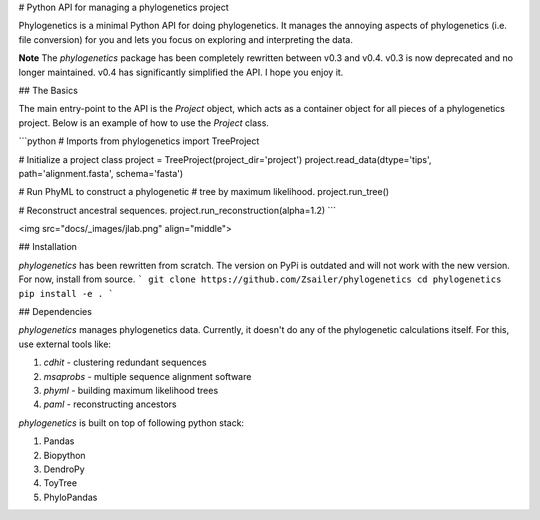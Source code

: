 
# Python API for managing a phylogenetics project

Phylogenetics is a minimal Python API for doing phylogenetics. It manages the annoying aspects of phylogenetics (i.e. file conversion) for you and lets you focus on exploring and interpreting the data.  

**Note** The `phylogenetics` package has been completely rewritten between v0.3 and v0.4. v0.3 is now deprecated and no longer maintained. v0.4 has significantly simplified the API. I hope you enjoy it.

## The Basics

The main entry-point to the API is the `Project` object, which acts as a container object for all pieces of a
phylogenetics project. Below is an example of how to use the `Project` class.

```python
# Imports
from phylogenetics import TreeProject

# Initialize a project class
project = TreeProject(project_dir='project')
project.read_data(dtype='tips', path='alignment.fasta', schema='fasta')

# Run PhyML to construct a phylogenetic 
# tree by maximum likelihood.
project.run_tree()

# Reconstruct ancestral sequences.
project.run_reconstruction(alpha=1.2)
```

<img src="docs/_images/jlab.png" align="middle">

## Installation

`phylogenetics` has been rewritten from scratch. The version on PyPi is outdated
and will not work with the new version. For now, install from source. 
```
git clone https://github.com/Zsailer/phylogenetics
cd phylogenetics
pip install -e .
```

## Dependencies

`phylogenetics` manages phylogenetics data. Currently, it doesn't do any of the phylogenetic calculations itself. For this, use external tools like:

1. `cdhit` - clustering redundant sequences
2. `msaprobs` - multiple sequence alignment software
3. `phyml` - building maximum likelihood trees
4. `paml` - reconstructing ancestors

`phylogenetics` is built on top of following python stack:

1. Pandas 
2. Biopython
3. DendroPy
4. ToyTree
5. PhyloPandas


